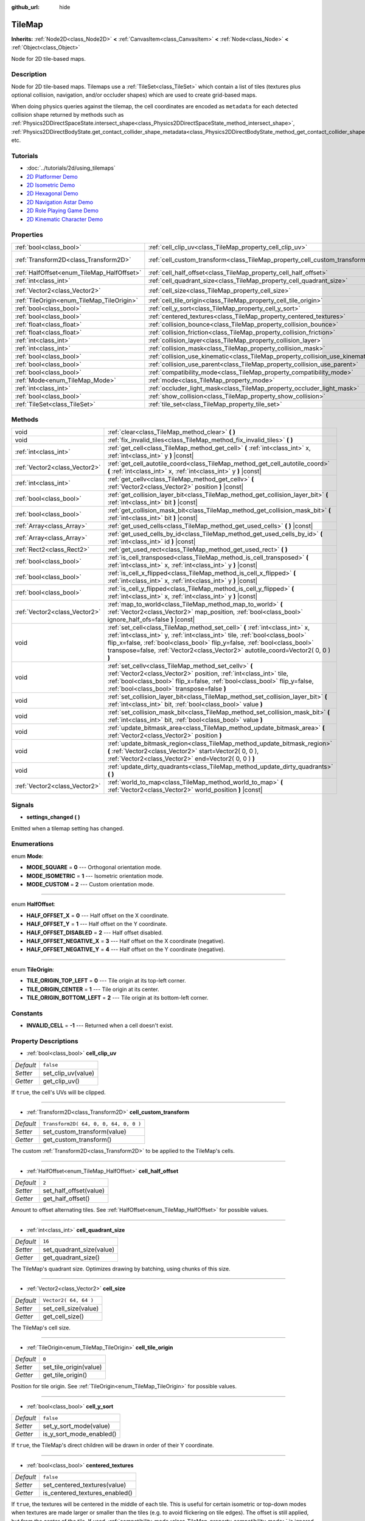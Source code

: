 :github_url: hide

.. Generated automatically by doc/tools/make_rst.py in Godot's source tree.
.. DO NOT EDIT THIS FILE, but the TileMap.xml source instead.
.. The source is found in doc/classes or modules/<name>/doc_classes.

.. _class_TileMap:

TileMap
=======

**Inherits:** :ref:`Node2D<class_Node2D>` **<** :ref:`CanvasItem<class_CanvasItem>` **<** :ref:`Node<class_Node>` **<** :ref:`Object<class_Object>`

Node for 2D tile-based maps.

Description
-----------

Node for 2D tile-based maps. Tilemaps use a :ref:`TileSet<class_TileSet>` which contain a list of tiles (textures plus optional collision, navigation, and/or occluder shapes) which are used to create grid-based maps.

When doing physics queries against the tilemap, the cell coordinates are encoded as ``metadata`` for each detected collision shape returned by methods such as :ref:`Physics2DDirectSpaceState.intersect_shape<class_Physics2DDirectSpaceState_method_intersect_shape>`, :ref:`Physics2DDirectBodyState.get_contact_collider_shape_metadata<class_Physics2DDirectBodyState_method_get_contact_collider_shape_metadata>`, etc.

Tutorials
---------

- :doc:`../tutorials/2d/using_tilemaps`

- `2D Platformer Demo <https://godotengine.org/asset-library/asset/120>`__

- `2D Isometric Demo <https://godotengine.org/asset-library/asset/112>`__

- `2D Hexagonal Demo <https://godotengine.org/asset-library/asset/111>`__

- `2D Navigation Astar Demo <https://godotengine.org/asset-library/asset/519>`__

- `2D Role Playing Game Demo <https://godotengine.org/asset-library/asset/520>`__

- `2D Kinematic Character Demo <https://godotengine.org/asset-library/asset/113>`__

Properties
----------

+--------------------------------------------+--------------------------------------------------------------------------------+---------------------------------------+
| :ref:`bool<class_bool>`                    | :ref:`cell_clip_uv<class_TileMap_property_cell_clip_uv>`                       | ``false``                             |
+--------------------------------------------+--------------------------------------------------------------------------------+---------------------------------------+
| :ref:`Transform2D<class_Transform2D>`      | :ref:`cell_custom_transform<class_TileMap_property_cell_custom_transform>`     | ``Transform2D( 64, 0, 0, 64, 0, 0 )`` |
+--------------------------------------------+--------------------------------------------------------------------------------+---------------------------------------+
| :ref:`HalfOffset<enum_TileMap_HalfOffset>` | :ref:`cell_half_offset<class_TileMap_property_cell_half_offset>`               | ``2``                                 |
+--------------------------------------------+--------------------------------------------------------------------------------+---------------------------------------+
| :ref:`int<class_int>`                      | :ref:`cell_quadrant_size<class_TileMap_property_cell_quadrant_size>`           | ``16``                                |
+--------------------------------------------+--------------------------------------------------------------------------------+---------------------------------------+
| :ref:`Vector2<class_Vector2>`              | :ref:`cell_size<class_TileMap_property_cell_size>`                             | ``Vector2( 64, 64 )``                 |
+--------------------------------------------+--------------------------------------------------------------------------------+---------------------------------------+
| :ref:`TileOrigin<enum_TileMap_TileOrigin>` | :ref:`cell_tile_origin<class_TileMap_property_cell_tile_origin>`               | ``0``                                 |
+--------------------------------------------+--------------------------------------------------------------------------------+---------------------------------------+
| :ref:`bool<class_bool>`                    | :ref:`cell_y_sort<class_TileMap_property_cell_y_sort>`                         | ``false``                             |
+--------------------------------------------+--------------------------------------------------------------------------------+---------------------------------------+
| :ref:`bool<class_bool>`                    | :ref:`centered_textures<class_TileMap_property_centered_textures>`             | ``false``                             |
+--------------------------------------------+--------------------------------------------------------------------------------+---------------------------------------+
| :ref:`float<class_float>`                  | :ref:`collision_bounce<class_TileMap_property_collision_bounce>`               | ``0.0``                               |
+--------------------------------------------+--------------------------------------------------------------------------------+---------------------------------------+
| :ref:`float<class_float>`                  | :ref:`collision_friction<class_TileMap_property_collision_friction>`           | ``1.0``                               |
+--------------------------------------------+--------------------------------------------------------------------------------+---------------------------------------+
| :ref:`int<class_int>`                      | :ref:`collision_layer<class_TileMap_property_collision_layer>`                 | ``1``                                 |
+--------------------------------------------+--------------------------------------------------------------------------------+---------------------------------------+
| :ref:`int<class_int>`                      | :ref:`collision_mask<class_TileMap_property_collision_mask>`                   | ``1``                                 |
+--------------------------------------------+--------------------------------------------------------------------------------+---------------------------------------+
| :ref:`bool<class_bool>`                    | :ref:`collision_use_kinematic<class_TileMap_property_collision_use_kinematic>` | ``false``                             |
+--------------------------------------------+--------------------------------------------------------------------------------+---------------------------------------+
| :ref:`bool<class_bool>`                    | :ref:`collision_use_parent<class_TileMap_property_collision_use_parent>`       | ``false``                             |
+--------------------------------------------+--------------------------------------------------------------------------------+---------------------------------------+
| :ref:`bool<class_bool>`                    | :ref:`compatibility_mode<class_TileMap_property_compatibility_mode>`           | ``false``                             |
+--------------------------------------------+--------------------------------------------------------------------------------+---------------------------------------+
| :ref:`Mode<enum_TileMap_Mode>`             | :ref:`mode<class_TileMap_property_mode>`                                       | ``0``                                 |
+--------------------------------------------+--------------------------------------------------------------------------------+---------------------------------------+
| :ref:`int<class_int>`                      | :ref:`occluder_light_mask<class_TileMap_property_occluder_light_mask>`         | ``1``                                 |
+--------------------------------------------+--------------------------------------------------------------------------------+---------------------------------------+
| :ref:`bool<class_bool>`                    | :ref:`show_collision<class_TileMap_property_show_collision>`                   | ``false``                             |
+--------------------------------------------+--------------------------------------------------------------------------------+---------------------------------------+
| :ref:`TileSet<class_TileSet>`              | :ref:`tile_set<class_TileMap_property_tile_set>`                               |                                       |
+--------------------------------------------+--------------------------------------------------------------------------------+---------------------------------------+

Methods
-------

+-------------------------------+----------------------------------------------------------------------------------------------------------------------------------------------------------------------------------------------------------------------------------------------------------------------------------------------------------------------------+
| void                          | :ref:`clear<class_TileMap_method_clear>` **(** **)**                                                                                                                                                                                                                                                                       |
+-------------------------------+----------------------------------------------------------------------------------------------------------------------------------------------------------------------------------------------------------------------------------------------------------------------------------------------------------------------------+
| void                          | :ref:`fix_invalid_tiles<class_TileMap_method_fix_invalid_tiles>` **(** **)**                                                                                                                                                                                                                                               |
+-------------------------------+----------------------------------------------------------------------------------------------------------------------------------------------------------------------------------------------------------------------------------------------------------------------------------------------------------------------------+
| :ref:`int<class_int>`         | :ref:`get_cell<class_TileMap_method_get_cell>` **(** :ref:`int<class_int>` x, :ref:`int<class_int>` y **)** |const|                                                                                                                                                                                                        |
+-------------------------------+----------------------------------------------------------------------------------------------------------------------------------------------------------------------------------------------------------------------------------------------------------------------------------------------------------------------------+
| :ref:`Vector2<class_Vector2>` | :ref:`get_cell_autotile_coord<class_TileMap_method_get_cell_autotile_coord>` **(** :ref:`int<class_int>` x, :ref:`int<class_int>` y **)** |const|                                                                                                                                                                          |
+-------------------------------+----------------------------------------------------------------------------------------------------------------------------------------------------------------------------------------------------------------------------------------------------------------------------------------------------------------------------+
| :ref:`int<class_int>`         | :ref:`get_cellv<class_TileMap_method_get_cellv>` **(** :ref:`Vector2<class_Vector2>` position **)** |const|                                                                                                                                                                                                                |
+-------------------------------+----------------------------------------------------------------------------------------------------------------------------------------------------------------------------------------------------------------------------------------------------------------------------------------------------------------------------+
| :ref:`bool<class_bool>`       | :ref:`get_collision_layer_bit<class_TileMap_method_get_collision_layer_bit>` **(** :ref:`int<class_int>` bit **)** |const|                                                                                                                                                                                                 |
+-------------------------------+----------------------------------------------------------------------------------------------------------------------------------------------------------------------------------------------------------------------------------------------------------------------------------------------------------------------------+
| :ref:`bool<class_bool>`       | :ref:`get_collision_mask_bit<class_TileMap_method_get_collision_mask_bit>` **(** :ref:`int<class_int>` bit **)** |const|                                                                                                                                                                                                   |
+-------------------------------+----------------------------------------------------------------------------------------------------------------------------------------------------------------------------------------------------------------------------------------------------------------------------------------------------------------------------+
| :ref:`Array<class_Array>`     | :ref:`get_used_cells<class_TileMap_method_get_used_cells>` **(** **)** |const|                                                                                                                                                                                                                                             |
+-------------------------------+----------------------------------------------------------------------------------------------------------------------------------------------------------------------------------------------------------------------------------------------------------------------------------------------------------------------------+
| :ref:`Array<class_Array>`     | :ref:`get_used_cells_by_id<class_TileMap_method_get_used_cells_by_id>` **(** :ref:`int<class_int>` id **)** |const|                                                                                                                                                                                                        |
+-------------------------------+----------------------------------------------------------------------------------------------------------------------------------------------------------------------------------------------------------------------------------------------------------------------------------------------------------------------------+
| :ref:`Rect2<class_Rect2>`     | :ref:`get_used_rect<class_TileMap_method_get_used_rect>` **(** **)**                                                                                                                                                                                                                                                       |
+-------------------------------+----------------------------------------------------------------------------------------------------------------------------------------------------------------------------------------------------------------------------------------------------------------------------------------------------------------------------+
| :ref:`bool<class_bool>`       | :ref:`is_cell_transposed<class_TileMap_method_is_cell_transposed>` **(** :ref:`int<class_int>` x, :ref:`int<class_int>` y **)** |const|                                                                                                                                                                                    |
+-------------------------------+----------------------------------------------------------------------------------------------------------------------------------------------------------------------------------------------------------------------------------------------------------------------------------------------------------------------------+
| :ref:`bool<class_bool>`       | :ref:`is_cell_x_flipped<class_TileMap_method_is_cell_x_flipped>` **(** :ref:`int<class_int>` x, :ref:`int<class_int>` y **)** |const|                                                                                                                                                                                      |
+-------------------------------+----------------------------------------------------------------------------------------------------------------------------------------------------------------------------------------------------------------------------------------------------------------------------------------------------------------------------+
| :ref:`bool<class_bool>`       | :ref:`is_cell_y_flipped<class_TileMap_method_is_cell_y_flipped>` **(** :ref:`int<class_int>` x, :ref:`int<class_int>` y **)** |const|                                                                                                                                                                                      |
+-------------------------------+----------------------------------------------------------------------------------------------------------------------------------------------------------------------------------------------------------------------------------------------------------------------------------------------------------------------------+
| :ref:`Vector2<class_Vector2>` | :ref:`map_to_world<class_TileMap_method_map_to_world>` **(** :ref:`Vector2<class_Vector2>` map_position, :ref:`bool<class_bool>` ignore_half_ofs=false **)** |const|                                                                                                                                                       |
+-------------------------------+----------------------------------------------------------------------------------------------------------------------------------------------------------------------------------------------------------------------------------------------------------------------------------------------------------------------------+
| void                          | :ref:`set_cell<class_TileMap_method_set_cell>` **(** :ref:`int<class_int>` x, :ref:`int<class_int>` y, :ref:`int<class_int>` tile, :ref:`bool<class_bool>` flip_x=false, :ref:`bool<class_bool>` flip_y=false, :ref:`bool<class_bool>` transpose=false, :ref:`Vector2<class_Vector2>` autotile_coord=Vector2( 0, 0 ) **)** |
+-------------------------------+----------------------------------------------------------------------------------------------------------------------------------------------------------------------------------------------------------------------------------------------------------------------------------------------------------------------------+
| void                          | :ref:`set_cellv<class_TileMap_method_set_cellv>` **(** :ref:`Vector2<class_Vector2>` position, :ref:`int<class_int>` tile, :ref:`bool<class_bool>` flip_x=false, :ref:`bool<class_bool>` flip_y=false, :ref:`bool<class_bool>` transpose=false **)**                                                                       |
+-------------------------------+----------------------------------------------------------------------------------------------------------------------------------------------------------------------------------------------------------------------------------------------------------------------------------------------------------------------------+
| void                          | :ref:`set_collision_layer_bit<class_TileMap_method_set_collision_layer_bit>` **(** :ref:`int<class_int>` bit, :ref:`bool<class_bool>` value **)**                                                                                                                                                                          |
+-------------------------------+----------------------------------------------------------------------------------------------------------------------------------------------------------------------------------------------------------------------------------------------------------------------------------------------------------------------------+
| void                          | :ref:`set_collision_mask_bit<class_TileMap_method_set_collision_mask_bit>` **(** :ref:`int<class_int>` bit, :ref:`bool<class_bool>` value **)**                                                                                                                                                                            |
+-------------------------------+----------------------------------------------------------------------------------------------------------------------------------------------------------------------------------------------------------------------------------------------------------------------------------------------------------------------------+
| void                          | :ref:`update_bitmask_area<class_TileMap_method_update_bitmask_area>` **(** :ref:`Vector2<class_Vector2>` position **)**                                                                                                                                                                                                    |
+-------------------------------+----------------------------------------------------------------------------------------------------------------------------------------------------------------------------------------------------------------------------------------------------------------------------------------------------------------------------+
| void                          | :ref:`update_bitmask_region<class_TileMap_method_update_bitmask_region>` **(** :ref:`Vector2<class_Vector2>` start=Vector2( 0, 0 ), :ref:`Vector2<class_Vector2>` end=Vector2( 0, 0 ) **)**                                                                                                                                |
+-------------------------------+----------------------------------------------------------------------------------------------------------------------------------------------------------------------------------------------------------------------------------------------------------------------------------------------------------------------------+
| void                          | :ref:`update_dirty_quadrants<class_TileMap_method_update_dirty_quadrants>` **(** **)**                                                                                                                                                                                                                                     |
+-------------------------------+----------------------------------------------------------------------------------------------------------------------------------------------------------------------------------------------------------------------------------------------------------------------------------------------------------------------------+
| :ref:`Vector2<class_Vector2>` | :ref:`world_to_map<class_TileMap_method_world_to_map>` **(** :ref:`Vector2<class_Vector2>` world_position **)** |const|                                                                                                                                                                                                    |
+-------------------------------+----------------------------------------------------------------------------------------------------------------------------------------------------------------------------------------------------------------------------------------------------------------------------------------------------------------------------+

Signals
-------

.. _class_TileMap_signal_settings_changed:

- **settings_changed** **(** **)**

Emitted when a tilemap setting has changed.

Enumerations
------------

.. _enum_TileMap_Mode:

.. _class_TileMap_constant_MODE_SQUARE:

.. _class_TileMap_constant_MODE_ISOMETRIC:

.. _class_TileMap_constant_MODE_CUSTOM:

enum **Mode**:

- **MODE_SQUARE** = **0** --- Orthogonal orientation mode.

- **MODE_ISOMETRIC** = **1** --- Isometric orientation mode.

- **MODE_CUSTOM** = **2** --- Custom orientation mode.

----

.. _enum_TileMap_HalfOffset:

.. _class_TileMap_constant_HALF_OFFSET_X:

.. _class_TileMap_constant_HALF_OFFSET_Y:

.. _class_TileMap_constant_HALF_OFFSET_DISABLED:

.. _class_TileMap_constant_HALF_OFFSET_NEGATIVE_X:

.. _class_TileMap_constant_HALF_OFFSET_NEGATIVE_Y:

enum **HalfOffset**:

- **HALF_OFFSET_X** = **0** --- Half offset on the X coordinate.

- **HALF_OFFSET_Y** = **1** --- Half offset on the Y coordinate.

- **HALF_OFFSET_DISABLED** = **2** --- Half offset disabled.

- **HALF_OFFSET_NEGATIVE_X** = **3** --- Half offset on the X coordinate (negative).

- **HALF_OFFSET_NEGATIVE_Y** = **4** --- Half offset on the Y coordinate (negative).

----

.. _enum_TileMap_TileOrigin:

.. _class_TileMap_constant_TILE_ORIGIN_TOP_LEFT:

.. _class_TileMap_constant_TILE_ORIGIN_CENTER:

.. _class_TileMap_constant_TILE_ORIGIN_BOTTOM_LEFT:

enum **TileOrigin**:

- **TILE_ORIGIN_TOP_LEFT** = **0** --- Tile origin at its top-left corner.

- **TILE_ORIGIN_CENTER** = **1** --- Tile origin at its center.

- **TILE_ORIGIN_BOTTOM_LEFT** = **2** --- Tile origin at its bottom-left corner.

Constants
---------

.. _class_TileMap_constant_INVALID_CELL:

- **INVALID_CELL** = **-1** --- Returned when a cell doesn't exist.

Property Descriptions
---------------------

.. _class_TileMap_property_cell_clip_uv:

- :ref:`bool<class_bool>` **cell_clip_uv**

+-----------+--------------------+
| *Default* | ``false``          |
+-----------+--------------------+
| *Setter*  | set_clip_uv(value) |
+-----------+--------------------+
| *Getter*  | get_clip_uv()      |
+-----------+--------------------+

If ``true``, the cell's UVs will be clipped.

----

.. _class_TileMap_property_cell_custom_transform:

- :ref:`Transform2D<class_Transform2D>` **cell_custom_transform**

+-----------+---------------------------------------+
| *Default* | ``Transform2D( 64, 0, 0, 64, 0, 0 )`` |
+-----------+---------------------------------------+
| *Setter*  | set_custom_transform(value)           |
+-----------+---------------------------------------+
| *Getter*  | get_custom_transform()                |
+-----------+---------------------------------------+

The custom :ref:`Transform2D<class_Transform2D>` to be applied to the TileMap's cells.

----

.. _class_TileMap_property_cell_half_offset:

- :ref:`HalfOffset<enum_TileMap_HalfOffset>` **cell_half_offset**

+-----------+------------------------+
| *Default* | ``2``                  |
+-----------+------------------------+
| *Setter*  | set_half_offset(value) |
+-----------+------------------------+
| *Getter*  | get_half_offset()      |
+-----------+------------------------+

Amount to offset alternating tiles. See :ref:`HalfOffset<enum_TileMap_HalfOffset>` for possible values.

----

.. _class_TileMap_property_cell_quadrant_size:

- :ref:`int<class_int>` **cell_quadrant_size**

+-----------+--------------------------+
| *Default* | ``16``                   |
+-----------+--------------------------+
| *Setter*  | set_quadrant_size(value) |
+-----------+--------------------------+
| *Getter*  | get_quadrant_size()      |
+-----------+--------------------------+

The TileMap's quadrant size. Optimizes drawing by batching, using chunks of this size.

----

.. _class_TileMap_property_cell_size:

- :ref:`Vector2<class_Vector2>` **cell_size**

+-----------+-----------------------+
| *Default* | ``Vector2( 64, 64 )`` |
+-----------+-----------------------+
| *Setter*  | set_cell_size(value)  |
+-----------+-----------------------+
| *Getter*  | get_cell_size()       |
+-----------+-----------------------+

The TileMap's cell size.

----

.. _class_TileMap_property_cell_tile_origin:

- :ref:`TileOrigin<enum_TileMap_TileOrigin>` **cell_tile_origin**

+-----------+------------------------+
| *Default* | ``0``                  |
+-----------+------------------------+
| *Setter*  | set_tile_origin(value) |
+-----------+------------------------+
| *Getter*  | get_tile_origin()      |
+-----------+------------------------+

Position for tile origin. See :ref:`TileOrigin<enum_TileMap_TileOrigin>` for possible values.

----

.. _class_TileMap_property_cell_y_sort:

- :ref:`bool<class_bool>` **cell_y_sort**

+-----------+--------------------------+
| *Default* | ``false``                |
+-----------+--------------------------+
| *Setter*  | set_y_sort_mode(value)   |
+-----------+--------------------------+
| *Getter*  | is_y_sort_mode_enabled() |
+-----------+--------------------------+

If ``true``, the TileMap's direct children will be drawn in order of their Y coordinate.

----

.. _class_TileMap_property_centered_textures:

- :ref:`bool<class_bool>` **centered_textures**

+-----------+--------------------------------+
| *Default* | ``false``                      |
+-----------+--------------------------------+
| *Setter*  | set_centered_textures(value)   |
+-----------+--------------------------------+
| *Getter*  | is_centered_textures_enabled() |
+-----------+--------------------------------+

If ``true``, the textures will be centered in the middle of each tile. This is useful for certain isometric or top-down modes when textures are made larger or smaller than the tiles (e.g. to avoid flickering on tile edges). The offset is still applied, but from the center of the tile. If used, :ref:`compatibility_mode<class_TileMap_property_compatibility_mode>` is ignored.

If ``false``, the texture position start in the top-left corner unless :ref:`compatibility_mode<class_TileMap_property_compatibility_mode>` is enabled.

----

.. _class_TileMap_property_collision_bounce:

- :ref:`float<class_float>` **collision_bounce**

+-----------+-----------------------------+
| *Default* | ``0.0``                     |
+-----------+-----------------------------+
| *Setter*  | set_collision_bounce(value) |
+-----------+-----------------------------+
| *Getter*  | get_collision_bounce()      |
+-----------+-----------------------------+

Bounce value for static body collisions (see ``collision_use_kinematic``).

----

.. _class_TileMap_property_collision_friction:

- :ref:`float<class_float>` **collision_friction**

+-----------+-------------------------------+
| *Default* | ``1.0``                       |
+-----------+-------------------------------+
| *Setter*  | set_collision_friction(value) |
+-----------+-------------------------------+
| *Getter*  | get_collision_friction()      |
+-----------+-------------------------------+

Friction value for static body collisions (see ``collision_use_kinematic``).

----

.. _class_TileMap_property_collision_layer:

- :ref:`int<class_int>` **collision_layer**

+-----------+----------------------------+
| *Default* | ``1``                      |
+-----------+----------------------------+
| *Setter*  | set_collision_layer(value) |
+-----------+----------------------------+
| *Getter*  | get_collision_layer()      |
+-----------+----------------------------+

The collision layer(s) for all colliders in the TileMap. See `Collision layers and masks <https://docs.godotengine.org/en/3.4/tutorials/physics/physics_introduction.html#collision-layers-and-masks>`__ in the documentation for more information.

----

.. _class_TileMap_property_collision_mask:

- :ref:`int<class_int>` **collision_mask**

+-----------+---------------------------+
| *Default* | ``1``                     |
+-----------+---------------------------+
| *Setter*  | set_collision_mask(value) |
+-----------+---------------------------+
| *Getter*  | get_collision_mask()      |
+-----------+---------------------------+

The collision mask(s) for all colliders in the TileMap. See `Collision layers and masks <https://docs.godotengine.org/en/3.4/tutorials/physics/physics_introduction.html#collision-layers-and-masks>`__ in the documentation for more information.

----

.. _class_TileMap_property_collision_use_kinematic:

- :ref:`bool<class_bool>` **collision_use_kinematic**

+-----------+------------------------------------+
| *Default* | ``false``                          |
+-----------+------------------------------------+
| *Setter*  | set_collision_use_kinematic(value) |
+-----------+------------------------------------+
| *Getter*  | get_collision_use_kinematic()      |
+-----------+------------------------------------+

If ``true``, TileMap collisions will be handled as a kinematic body. If ``false``, collisions will be handled as static body.

----

.. _class_TileMap_property_collision_use_parent:

- :ref:`bool<class_bool>` **collision_use_parent**

+-----------+---------------------------------+
| *Default* | ``false``                       |
+-----------+---------------------------------+
| *Setter*  | set_collision_use_parent(value) |
+-----------+---------------------------------+
| *Getter*  | get_collision_use_parent()      |
+-----------+---------------------------------+

If ``true``, this tilemap's collision shape will be added to the collision shape of the parent. The parent has to be a :ref:`CollisionObject2D<class_CollisionObject2D>`.

----

.. _class_TileMap_property_compatibility_mode:

- :ref:`bool<class_bool>` **compatibility_mode**

+-----------+---------------------------------+
| *Default* | ``false``                       |
+-----------+---------------------------------+
| *Setter*  | set_compatibility_mode(value)   |
+-----------+---------------------------------+
| *Getter*  | is_compatibility_mode_enabled() |
+-----------+---------------------------------+

If ``true``, the compatibility with the tilemaps made in Godot 3.1 or earlier is maintained (textures move when the tile origin changes and rotate if the texture size is not homogeneous). This mode presents problems when doing ``flip_h``, ``flip_v`` and ``transpose`` tile operations on non-homogeneous isometric tiles (e.g. 2:1), in which the texture could not coincide with the collision, thus it is not recommended for isometric or non-square tiles.

If ``false``, the textures do not move when doing ``flip_h``, ``flip_v`` operations if no offset is used, nor when changing the tile origin.

The compatibility mode doesn't work with the :ref:`centered_textures<class_TileMap_property_centered_textures>` option, because displacing textures with the :ref:`cell_tile_origin<class_TileMap_property_cell_tile_origin>` option or in irregular tiles is not relevant when centering those textures.

----

.. _class_TileMap_property_mode:

- :ref:`Mode<enum_TileMap_Mode>` **mode**

+-----------+-----------------+
| *Default* | ``0``           |
+-----------+-----------------+
| *Setter*  | set_mode(value) |
+-----------+-----------------+
| *Getter*  | get_mode()      |
+-----------+-----------------+

The TileMap orientation mode. See :ref:`Mode<enum_TileMap_Mode>` for possible values.

----

.. _class_TileMap_property_occluder_light_mask:

- :ref:`int<class_int>` **occluder_light_mask**

+-----------+--------------------------------+
| *Default* | ``1``                          |
+-----------+--------------------------------+
| *Setter*  | set_occluder_light_mask(value) |
+-----------+--------------------------------+
| *Getter*  | get_occluder_light_mask()      |
+-----------+--------------------------------+

The light mask assigned to all light occluders in the TileMap. The TileSet's light occluders will cast shadows only from Light2D(s) that have the same light mask(s).

----

.. _class_TileMap_property_show_collision:

- :ref:`bool<class_bool>` **show_collision**

+-----------+-----------------------------+
| *Default* | ``false``                   |
+-----------+-----------------------------+
| *Setter*  | set_show_collision(value)   |
+-----------+-----------------------------+
| *Getter*  | is_show_collision_enabled() |
+-----------+-----------------------------+

If ``true``, collision shapes are visible in the editor. Doesn't affect collision shapes visibility at runtime. To show collision shapes at runtime, enable **Visible Collision Shapes** in the **Debug** menu instead.

----

.. _class_TileMap_property_tile_set:

- :ref:`TileSet<class_TileSet>` **tile_set**

+----------+--------------------+
| *Setter* | set_tileset(value) |
+----------+--------------------+
| *Getter* | get_tileset()      |
+----------+--------------------+

The assigned :ref:`TileSet<class_TileSet>`.

Method Descriptions
-------------------

.. _class_TileMap_method_clear:

- void **clear** **(** **)**

Clears all cells.

----

.. _class_TileMap_method_fix_invalid_tiles:

- void **fix_invalid_tiles** **(** **)**

Clears cells that do not exist in the tileset.

----

.. _class_TileMap_method_get_cell:

- :ref:`int<class_int>` **get_cell** **(** :ref:`int<class_int>` x, :ref:`int<class_int>` y **)** |const|

Returns the tile index of the given cell. If no tile exists in the cell, returns :ref:`INVALID_CELL<class_TileMap_constant_INVALID_CELL>`.

----

.. _class_TileMap_method_get_cell_autotile_coord:

- :ref:`Vector2<class_Vector2>` **get_cell_autotile_coord** **(** :ref:`int<class_int>` x, :ref:`int<class_int>` y **)** |const|

Returns the coordinate (subtile column and row) of the autotile variation in the tileset. Returns a zero vector if the cell doesn't have autotiling.

----

.. _class_TileMap_method_get_cellv:

- :ref:`int<class_int>` **get_cellv** **(** :ref:`Vector2<class_Vector2>` position **)** |const|

Returns the tile index of the cell given by a Vector2. If no tile exists in the cell, returns :ref:`INVALID_CELL<class_TileMap_constant_INVALID_CELL>`.

----

.. _class_TileMap_method_get_collision_layer_bit:

- :ref:`bool<class_bool>` **get_collision_layer_bit** **(** :ref:`int<class_int>` bit **)** |const|

Returns ``true`` if the given collision layer bit is set.

----

.. _class_TileMap_method_get_collision_mask_bit:

- :ref:`bool<class_bool>` **get_collision_mask_bit** **(** :ref:`int<class_int>` bit **)** |const|

Returns ``true`` if the given collision mask bit is set.

----

.. _class_TileMap_method_get_used_cells:

- :ref:`Array<class_Array>` **get_used_cells** **(** **)** |const|

Returns a :ref:`Vector2<class_Vector2>` array with the positions of all cells containing a tile from the tileset (i.e. a tile index different from ``-1``).

----

.. _class_TileMap_method_get_used_cells_by_id:

- :ref:`Array<class_Array>` **get_used_cells_by_id** **(** :ref:`int<class_int>` id **)** |const|

Returns an array of all cells with the given tile index specified in ``id``.

----

.. _class_TileMap_method_get_used_rect:

- :ref:`Rect2<class_Rect2>` **get_used_rect** **(** **)**

Returns a rectangle enclosing the used (non-empty) tiles of the map.

----

.. _class_TileMap_method_is_cell_transposed:

- :ref:`bool<class_bool>` **is_cell_transposed** **(** :ref:`int<class_int>` x, :ref:`int<class_int>` y **)** |const|

Returns ``true`` if the given cell is transposed, i.e. the X and Y axes are swapped.

----

.. _class_TileMap_method_is_cell_x_flipped:

- :ref:`bool<class_bool>` **is_cell_x_flipped** **(** :ref:`int<class_int>` x, :ref:`int<class_int>` y **)** |const|

Returns ``true`` if the given cell is flipped in the X axis.

----

.. _class_TileMap_method_is_cell_y_flipped:

- :ref:`bool<class_bool>` **is_cell_y_flipped** **(** :ref:`int<class_int>` x, :ref:`int<class_int>` y **)** |const|

Returns ``true`` if the given cell is flipped in the Y axis.

----

.. _class_TileMap_method_map_to_world:

- :ref:`Vector2<class_Vector2>` **map_to_world** **(** :ref:`Vector2<class_Vector2>` map_position, :ref:`bool<class_bool>` ignore_half_ofs=false **)** |const|

Returns the local position of the top left corner of the cell corresponding to the given tilemap (grid-based) coordinates.

To get the global position, use :ref:`Node2D.to_global<class_Node2D_method_to_global>`:

::

    var local_position = my_tilemap.map_to_world(map_position)
    var global_position = my_tilemap.to_global(local_position)

Optionally, the tilemap's half offset can be ignored.

----

.. _class_TileMap_method_set_cell:

- void **set_cell** **(** :ref:`int<class_int>` x, :ref:`int<class_int>` y, :ref:`int<class_int>` tile, :ref:`bool<class_bool>` flip_x=false, :ref:`bool<class_bool>` flip_y=false, :ref:`bool<class_bool>` transpose=false, :ref:`Vector2<class_Vector2>` autotile_coord=Vector2( 0, 0 ) **)**

Sets the tile index for the given cell.

An index of ``-1`` clears the cell.

Optionally, the tile can also be flipped, transposed, or given autotile coordinates. The autotile coordinate refers to the column and row of the subtile.

**Note:** Data such as navigation polygons and collision shapes are not immediately updated for performance reasons.

If you need these to be immediately updated, you can call :ref:`update_dirty_quadrants<class_TileMap_method_update_dirty_quadrants>`.

Overriding this method also overrides it internally, allowing custom logic to be implemented when tiles are placed/removed:

::

    func set_cell(x, y, tile, flip_x=false, flip_y=false, transpose=false, autotile_coord=Vector2()):
        # Write your custom logic here.
        # To call the default method:
        .set_cell(x, y, tile, flip_x, flip_y, transpose, autotile_coord)

----

.. _class_TileMap_method_set_cellv:

- void **set_cellv** **(** :ref:`Vector2<class_Vector2>` position, :ref:`int<class_int>` tile, :ref:`bool<class_bool>` flip_x=false, :ref:`bool<class_bool>` flip_y=false, :ref:`bool<class_bool>` transpose=false **)**

Sets the tile index for the given cell.

An index of ``-1`` clears the cell.

Optionally, the tile can also be flipped or transposed.

**Note:** Data such as navigation polygons and collision shapes are not immediately updated for performance reasons.

If you need these to be immediately updated, you can call :ref:`update_dirty_quadrants<class_TileMap_method_update_dirty_quadrants>`.

----

.. _class_TileMap_method_set_collision_layer_bit:

- void **set_collision_layer_bit** **(** :ref:`int<class_int>` bit, :ref:`bool<class_bool>` value **)**

Sets the given collision layer bit.

----

.. _class_TileMap_method_set_collision_mask_bit:

- void **set_collision_mask_bit** **(** :ref:`int<class_int>` bit, :ref:`bool<class_bool>` value **)**

Sets the given collision mask bit.

----

.. _class_TileMap_method_update_bitmask_area:

- void **update_bitmask_area** **(** :ref:`Vector2<class_Vector2>` position **)**

Applies autotiling rules to the cell (and its adjacent cells) referenced by its grid-based X and Y coordinates.

----

.. _class_TileMap_method_update_bitmask_region:

- void **update_bitmask_region** **(** :ref:`Vector2<class_Vector2>` start=Vector2( 0, 0 ), :ref:`Vector2<class_Vector2>` end=Vector2( 0, 0 ) **)**

Applies autotiling rules to the cells in the given region (specified by grid-based X and Y coordinates).

Calling with invalid (or missing) parameters applies autotiling rules for the entire tilemap.

----

.. _class_TileMap_method_update_dirty_quadrants:

- void **update_dirty_quadrants** **(** **)**

Updates the tile map's quadrants, allowing things such as navigation and collision shapes to be immediately used if modified.

----

.. _class_TileMap_method_world_to_map:

- :ref:`Vector2<class_Vector2>` **world_to_map** **(** :ref:`Vector2<class_Vector2>` world_position **)** |const|

Returns the tilemap (grid-based) coordinates corresponding to the given local position.

To use this with a global position, first determine the local position with :ref:`Node2D.to_local<class_Node2D_method_to_local>`:

::

    var local_position = my_tilemap.to_local(global_position)
    var map_position = my_tilemap.world_to_map(local_position)

.. |virtual| replace:: :abbr:`virtual (This method should typically be overridden by the user to have any effect.)`
.. |const| replace:: :abbr:`const (This method has no side effects. It doesn't modify any of the instance's member variables.)`
.. |vararg| replace:: :abbr:`vararg (This method accepts any number of arguments after the ones described here.)`

